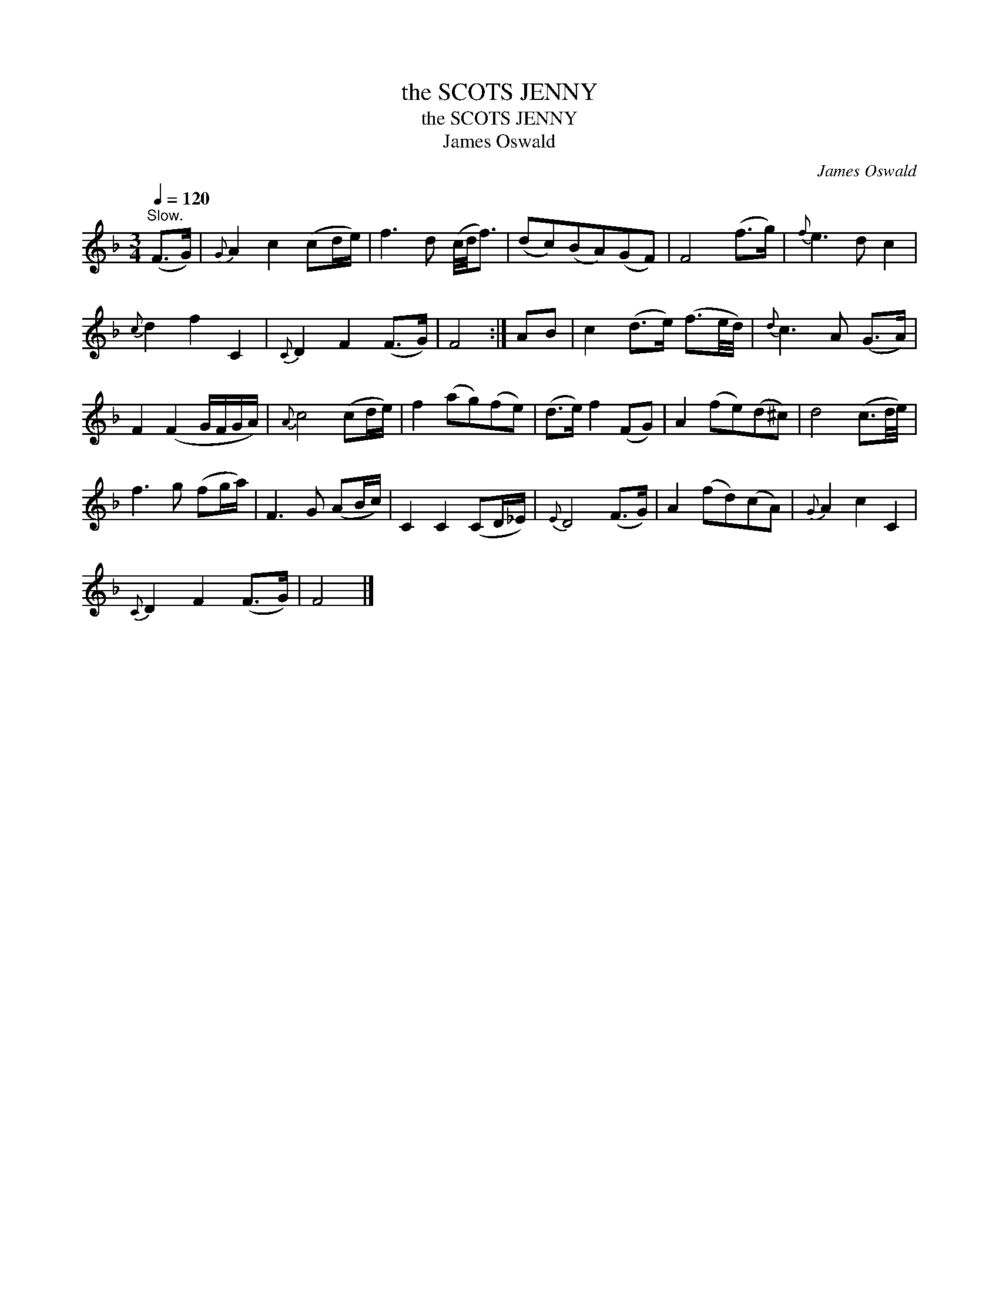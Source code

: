 X:1
T:the SCOTS JENNY
T:the SCOTS JENNY
T:James Oswald
C:James Oswald
L:1/8
Q:1/4=120
M:3/4
K:F
V:1 treble 
V:1
"^Slow." (F>G) |{G} A2 c2 (cd/e/) | f3 d (c/4d/4f3/2) | (dc)(BA)(GF) | F4 (f>g) |{f} e3 d c2 | %6
{c} d2 f2 C2 |{C} D2 F2 (F>G) | F4 :| AB | c2 (d>e) (f3/2e/4d/4) |{d} c3 A (G>A) | %12
 F2 (F2 G/F/G/A/) |{A} c4 (cd/e/) | f2 (ag)(fe) | (d>e) f2 (FG) | A2 (fe)(d^c) | d4 (c3/2d/4e/4) | %18
 f3 g (fg/a/) | F3 G (AB/c/) | C2 C2 (CD/_E/) |{E} D4 (F>G) | A2 (fd)(cA) |{G} A2 c2 C2 | %24
{C} D2 F2 (F>G) | F4 |] %26

